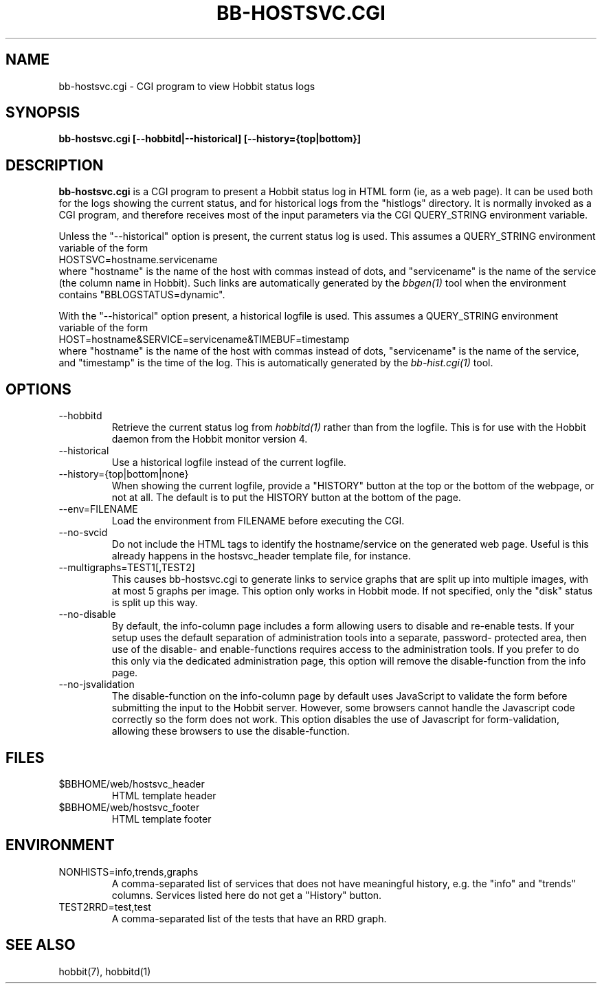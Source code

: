 .TH BB-HOSTSVC.CGI 1 "Version 4.1.0: 24 Jul 2005" "Hobbit Monitor"
.SH NAME
bb-hostsvc.cgi \- CGI program to view Hobbit status logs
.SH SYNOPSIS
.B "bb-hostsvc.cgi [--hobbitd|--historical] [--history={top|bottom}]"

.SH DESCRIPTION
\fBbb-hostsvc.cgi\fR
is a CGI program to present a Hobbit status log in HTML 
form (ie, as a web page). It can be used both for the logs
showing the current status, and for historical logs from the
"histlogs" directory. It is normally invoked as a
CGI program, and therefore receives most of the input parameters
via the CGI QUERY_STRING environment variable.

Unless the "--historical" option is present, the current status log
is used. This assumes a QUERY_STRING environment variable of the form
.br
   HOSTSVC=hostname.servicename
.br
where "hostname" is the name of the host with commas instead of dots,
and "servicename" is the name of the service (the column name in Hobbit). 
Such links are automatically generated by the
.I bbgen(1)
tool when the environment contains "BBLOGSTATUS=dynamic".

With the "--historical" option present, a historical logfile is
used. This assumes a QUERY_STRING environment variable of the form
.br
   HOST=hostname&SERVICE=servicename&TIMEBUF=timestamp
.br
where "hostname" is the name of the host with commas instead of dots,
"servicename" is the name of the service, and "timestamp" is the time
of the log. This is automatically generated by the
.I bb-hist.cgi(1)
tool.

.SH OPTIONS
.IP "--hobbitd"
Retrieve the current status log from
.I hobbitd(1)
rather than from the logfile. This is for use with the
Hobbit daemon from the Hobbit monitor version 4.

.IP "--historical"
Use a historical logfile instead of the current logfile.

.IP "--history={top|bottom|none}"
When showing the current logfile, provide a "HISTORY" button
at the top or the bottom of the webpage, or not at all. The default 
is to put the HISTORY button at the bottom of the page.

.IP "--env=FILENAME"
Load the environment from FILENAME before executing the CGI.

.IP "--no-svcid"
Do not include the HTML tags to identify the hostname/service
on the generated web page. Useful is this already happens in 
the hostsvc_header template file, for instance.

.IP "--multigraphs=TEST1[,TEST2]"
This causes bb-hostsvc.cgi to generate links to service graphs 
that are split up into multiple images, with at most 5 graphs
per image. This option only works in Hobbit mode. If not
specified, only the "disk" status is split up this way.

.IP "--no-disable"
By default, the info-column page includes a form allowing users 
to disable and re-enable tests. If your setup uses the default
separation of administration tools into a separate, password-
protected area, then use of the disable- and enable-functions
requires access to the administration tools. If you prefer to 
do this only via the dedicated administration page, this option
will remove the disable-function from the info page.

.IP "--no-jsvalidation"
The disable-function on the info-column page by default uses
JavaScript to validate the form before submitting the input
to the Hobbit server. However, some browsers cannot handle the
Javascript code correctly so the form does not work. This 
option disables the use of Javascript for form-validation,
allowing these browsers to use the disable-function.

.SH FILES
.IP "$BBHOME/web/hostsvc_header"
HTML template header

.IP "$BBHOME/web/hostsvc_footer"
HTML template footer

.SH ENVIRONMENT
.IP "NONHISTS=info,trends,graphs"
A comma-separated list of services that does not have meaningful
history, e.g. the "info" and "trends" columns. Services listed here
do not get a "History" button.

.IP "TEST2RRD=test,test"
A comma-separated list of the tests that have an RRD graph.

.SH "SEE ALSO"
hobbit(7), hobbitd(1)

